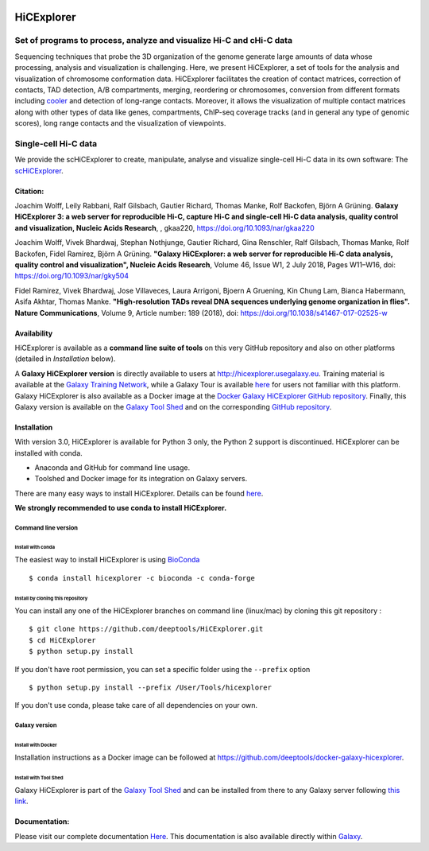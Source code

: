 .. image:: https://travis-ci.org/deeptools/HiCExplorer.svg?branch=master
   :target: https://travis-ci.org/deeptools/HiCExplorer
.. image:: https://readthedocs.org/projects/hicexplorer/badge/?version=latest
   :target: http://hicexplorer.readthedocs.io/?badge=latest
.. image:: https://anaconda.org/bioconda/hicexplorer/badges/installer/conda.svg
   :target: https://anaconda.org/bioconda/hicexplorer
.. image:: https://quay.io/repository/biocontainers/hicexplorer/status
   :target: https://quay.io/repository/biocontainers/hicexplorer

HiCExplorer
===========

Set of programs to process, analyze and visualize Hi-C and cHi-C data
---------------------------------------------------------------------

Sequencing techniques that probe the 3D organization of the genome generate large amounts of data whose processing,
analysis and visualization is challenging. Here, we present HiCExplorer, a set of tools for the analysis and
visualization of chromosome conformation data. HiCExplorer facilitates the creation of contact matrices, correction
of contacts, TAD detection, A/B compartments, merging, reordering or chromosomes, conversion from different formats including
`cooler <https://github.com/mirnylab/cooler>`_ and detection of long-range contacts. Moreover, it allows the visualization of
multiple contact matrices along with other types of data like genes, compartments, ChIP-seq coverage tracks (and in general
any type of genomic scores), long range contacts and the visualization of viewpoints.


Single-cell Hi-C data
---------------------

We provide the scHiCExplorer to create, manipulate, analyse and visualize single-cell Hi-C data in its own software:
The  `scHiCExplorer <https://github.com/joachimwolff/schicexplorer>`_.

Citation:
^^^^^^^^^

Joachim Wolff, Leily Rabbani, Ralf Gilsbach, Gautier Richard, Thomas Manke, Rolf Backofen, Björn A Grüning.
**Galaxy HiCExplorer 3: a web server for reproducible Hi-C, capture Hi-C and single-cell Hi-C data analysis, quality control and visualization, Nucleic Acids Research**, , gkaa220, https://doi.org/10.1093/nar/gkaa220

Joachim Wolff, Vivek Bhardwaj, Stephan Nothjunge, Gautier Richard, Gina Renschler, Ralf Gilsbach, Thomas Manke, Rolf Backofen, Fidel Ramírez, Björn A Grüning. 
**"Galaxy HiCExplorer: a web server for reproducible Hi-C data analysis, quality control and visualization", Nucleic Acids Research**, Volume 46, Issue W1, 2 July 2018, Pages W11–W16, doi: https://doi.org/10.1093/nar/gky504

Fidel Ramirez, Vivek Bhardwaj, Jose Villaveces, Laura Arrigoni, Bjoern A Gruening, Kin Chung Lam, Bianca Habermann, Asifa Akhtar, Thomas Manke.
**"High-resolution TADs reveal DNA sequences underlying genome organization in flies". Nature Communications**, Volume 9, Article number: 189 (2018), doi: https://doi.org/10.1038/s41467-017-02525-w

.. image:: ./docs/images/hicex3.png

Availability
^^^^^^^^^^^^

HiCExplorer is available as a **command line suite of tools** on this very GitHub repository and also on other platforms (detailed in *Installation* below).

A **Galaxy HiCExplorer version** is directly available to users at http://hicexplorer.usegalaxy.eu. Training material is available at the `Galaxy Training Network <http://galaxyproject.github.io/training-material/topics/epigenetics/tutorials/hicexplorer/tutorial.html>`_,
while a Galaxy Tour is available `here <https://hicexplorer.usegalaxy.eu/tours/hixexplorer>`_ for users not familiar with this platform. Galaxy HiCExplorer is also available as a Docker image at the `Docker Galaxy HiCExplorer GitHub repository <https://github.com/deeptools/docker-galaxy-hicexplorer>`_. Finally, this Galaxy version is available on the `Galaxy Tool Shed <https://toolshed.g2.bx.psu.edu/>`_ and on the corresponding `GitHub repository <https://github.com/galaxyproject/tools-iuc>`_.



Installation
^^^^^^^^^^^^

With version 3.0, HiCExplorer is available for Python 3 only, the Python 2 support is discontinued. HiCExplorer can be installed with conda.

-  Anaconda and GitHub for command line usage.
-  Toolshed and Docker image for its integration on Galaxy servers.

There are many easy ways to install HiCExplorer. Details can be found
`here <https://hicexplorer.readthedocs.io/en/latest/content/installation.html>`_.


**We strongly recommended to use conda to install HiCExplorer.**


Command line version
++++++++++++++++++++

Install with conda
__________________

The easiest way to install HiCExplorer is using `BioConda <http://bioconda.github.io/>`_
::

   $ conda install hicexplorer -c bioconda -c conda-forge


Install by cloning this repository
__________________________________

You can install any one of the HiCExplorer branches on command line
(linux/mac) by cloning this git repository :

::

    $ git clone https://github.com/deeptools/HiCExplorer.git
    $ cd HiCExplorer
    $ python setup.py install

If you don't have root permission, you can set a specific folder using the ``--prefix`` option

::

	$ python setup.py install --prefix /User/Tools/hicexplorer

If you don't use conda, please take care of all dependencies on your own.

Galaxy version
++++++++++++++

Install with Docker
___________________

Installation instructions as a Docker image can be followed at https://github.com/deeptools/docker-galaxy-hicexplorer.


Install with Tool Shed
______________________

Galaxy HiCExplorer is part of the `Galaxy Tool Shed <https://toolshed.g2.bx.psu.edu/>`_ and can be installed from there to any Galaxy server following `this link <https://toolshed.g2.bx.psu.edu/repository/browse_repository?id=f1554978eeb3da8b>`_.


Documentation:
^^^^^^^^^^^^^^
Please visit our complete documentation `Here <http://hicexplorer.readthedocs.org/>`_. This documentation is also available directly within `Galaxy <http://hicexplorer.usegalaxy.eu/>`_.
